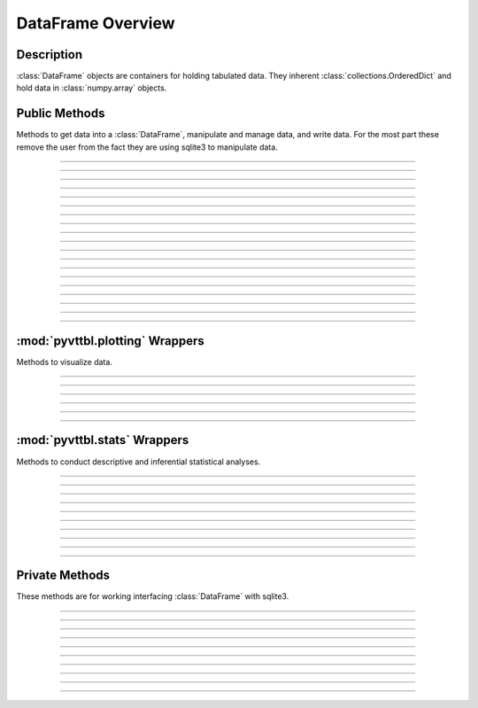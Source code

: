 DataFrame Overview
==================

Description
-----------
:class:`DataFrame` objects are containers for holding tabulated data. They 
inherent :class:`collections.OrderedDict` and hold data in 
:class:`numpy.array` objects. 

Public Methods
--------------
Methods to get data into a :class:`DataFrame`, manipulate and manage data,
and write data. For the most part these remove the user from the fact they 
are using sqlite3 to manipulate data. 

~~~~~~~~~~~~~~~~~~~~~~~~~~~~~~~~~~~~~~~~~~~~~~~~~~~~~~

.. automethod:: pyvttbl.DataFrame.__init__

~~~~~~~~~~~~~~~~~~~~~~~~~~~~~~~~~~~~~~~~~~~~~~~~~~~~~~

.. automethod:: pyvttbl.DataFrame.__setitem__

~~~~~~~~~~~~~~~~~~~~~~~~~~~~~~~~~~~~~~~~~~~~~~~~~~~~~~

.. automethod:: pyvttbl.DataFrame.__delitem__

~~~~~~~~~~~~~~~~~~~~~~~~~~~~~~~~~~~~~~~~~~~~~~~~~~~~~~

.. automethod:: pyvttbl.DataFrame.__str__

~~~~~~~~~~~~~~~~~~~~~~~~~~~~~~~~~~~~~~~~~~~~~~~~~~~~~~

.. automethod:: pyvttbl.DataFrame.read_tbl  

~~~~~~~~~~~~~~~~~~~~~~~~~~~~~~~~~~~~~~~~~~~~~~~~~~~~~~

.. automethod:: pyvttbl.DataFrame.attach

~~~~~~~~~~~~~~~~~~~~~~~~~~~~~~~~~~~~~~~~~~~~~~~~~~~~~~

.. automethod:: pyvttbl.DataFrame.insert

~~~~~~~~~~~~~~~~~~~~~~~~~~~~~~~~~~~~~~~~~~~~~~~~~~~~~~

.. automethod:: pyvttbl.DataFrame.sort

~~~~~~~~~~~~~~~~~~~~~~~~~~~~~~~~~~~~~~~~~~~~~~~~~~~~~~

.. automethod:: pyvttbl.DataFrame.select_col

~~~~~~~~~~~~~~~~~~~~~~~~~~~~~~~~~~~~~~~~~~~~~~~~~~~~~~

.. automethod:: pyvttbl.DataFrame.row_iter

~~~~~~~~~~~~~~~~~~~~~~~~~~~~~~~~~~~~~~~~~~~~~~~~~~~~~~

.. automethod:: pyvttbl.DataFrame.pivot

~~~~~~~~~~~~~~~~~~~~~~~~~~~~~~~~~~~~~~~~~~~~~~~~~~~~~~

.. automethod:: pyvttbl.DataFrame.where

~~~~~~~~~~~~~~~~~~~~~~~~~~~~~~~~~~~~~~~~~~~~~~~~~~~~~~

.. automethod:: pyvttbl.DataFrame.where_update

~~~~~~~~~~~~~~~~~~~~~~~~~~~~~~~~~~~~~~~~~~~~~~~~~~~~~~

.. automethod:: pyvttbl.DataFrame.summary

~~~~~~~~~~~~~~~~~~~~~~~~~~~~~~~~~~~~~~~~~~~~~~~~~~~~~~

.. automethod:: pyvttbl.DataFrame.validate

~~~~~~~~~~~~~~~~~~~~~~~~~~~~~~~~~~~~~~~~~~~~~~~~~~~~~~

.. automethod:: pyvttbl.DataFrame.types

~~~~~~~~~~~~~~~~~~~~~~~~~~~~~~~~~~~~~~~~~~~~~~~~~~~~~~

.. automethod:: pyvttbl.DataFrame.shape

~~~~~~~~~~~~~~~~~~~~~~~~~~~~~~~~~~~~~~~~~~~~~~~~~~~~~~

.. automethod:: pyvttbl.DataFrame.bind_aggregate

~~~~~~~~~~~~~~~~~~~~~~~~~~~~~~~~~~~~~~~~~~~~~~~~~~~~~~

:mod:`pyvttbl.plotting` Wrappers
--------------------------------
Methods to visualize data.

~~~~~~~~~~~~~~~~~~~~~~~~~~~~~~~~~~~~~~~~~~~~~~~~~~~~~~

.. automethod:: pyvttbl.DataFrame.histogram_plot

~~~~~~~~~~~~~~~~~~~~~~~~~~~~~~~~~~~~~~~~~~~~~~~~~~~~~~

.. automethod:: pyvttbl.DataFrame.scatter_plot

~~~~~~~~~~~~~~~~~~~~~~~~~~~~~~~~~~~~~~~~~~~~~~~~~~~~~~

.. automethod:: pyvttbl.DataFrame.box_plot

~~~~~~~~~~~~~~~~~~~~~~~~~~~~~~~~~~~~~~~~~~~~~~~~~~~~~~

.. automethod:: pyvttbl.DataFrame.interaction_plot

~~~~~~~~~~~~~~~~~~~~~~~~~~~~~~~~~~~~~~~~~~~~~~~~~~~~~~

.. automethod:: pyvttbl.DataFrame.scatter_matrix

~~~~~~~~~~~~~~~~~~~~~~~~~~~~~~~~~~~~~~~~~~~~~~~~~~~~~~

:mod:`pyvttbl.stats` Wrappers
-----------------------------
Methods to conduct descriptive and inferential statistical analyses.

~~~~~~~~~~~~~~~~~~~~~~~~~~~~~~~~~~~~~~~~~~~~~~~~~~~~~~

.. automethod:: pyvttbl.DataFrame.descriptives

~~~~~~~~~~~~~~~~~~~~~~~~~~~~~~~~~~~~~~~~~~~~~~~~~~~~~~

.. automethod:: pyvttbl.DataFrame.histogram

~~~~~~~~~~~~~~~~~~~~~~~~~~~~~~~~~~~~~~~~~~~~~~~~~~~~~~

.. automethod:: pyvttbl.DataFrame.marginals

~~~~~~~~~~~~~~~~~~~~~~~~~~~~~~~~~~~~~~~~~~~~~~~~~~~~~~

.. automethod:: pyvttbl.DataFrame.anova1way

~~~~~~~~~~~~~~~~~~~~~~~~~~~~~~~~~~~~~~~~~~~~~~~~~~~~~~

.. automethod:: pyvttbl.DataFrame.anova

~~~~~~~~~~~~~~~~~~~~~~~~~~~~~~~~~~~~~~~~~~~~~~~~~~~~~~

.. automethod:: pyvttbl.DataFrame.chisquare1way

~~~~~~~~~~~~~~~~~~~~~~~~~~~~~~~~~~~~~~~~~~~~~~~~~~~~~~

.. automethod:: pyvttbl.DataFrame.chisquare2way

~~~~~~~~~~~~~~~~~~~~~~~~~~~~~~~~~~~~~~~~~~~~~~~~~~~~~~

.. automethod:: pyvttbl.DataFrame.correlation

~~~~~~~~~~~~~~~~~~~~~~~~~~~~~~~~~~~~~~~~~~~~~~~~~~~~~~

.. automethod:: pyvttbl.DataFrame.ttest

~~~~~~~~~~~~~~~~~~~~~~~~~~~~~~~~~~~~~~~~~~~~~~~~~~~~~~
             
             
Private Methods
---------------
These methods are for working interfacing :class:`DataFrame`
with sqlite3.

~~~~~~~~~~~~~~~~~~~~~~~~~~~~~~~~~~~~~~~~~~~~~~~~~~~~~~

.. automethod:: pyvttbl.DataFrame._get_sqltype

~~~~~~~~~~~~~~~~~~~~~~~~~~~~~~~~~~~~~~~~~~~~~~~~~~~~~~~~~

.. automethod:: pyvttbl.DataFrame._get_nptype

~~~~~~~~~~~~~~~~~~~~~~~~~~~~~~~~~~~~~~~~~~~~~~~~~~~~~~~~~

.. automethod:: pyvttbl.DataFrame._get_mafillvalue

~~~~~~~~~~~~~~~~~~~~~~~~~~~~~~~~~~~~~~~~~~~~~~~~~~~~~~~~~

.. automethod:: pyvttbl.DataFrame._are_col_lengths_equal

~~~~~~~~~~~~~~~~~~~~~~~~~~~~~~~~~~~~~~~~~~~~~~~~~~~~~~~~~

.. automethod:: pyvttbl.DataFrame._determine_sqlite3_type

~~~~~~~~~~~~~~~~~~~~~~~~~~~~~~~~~~~~~~~~~~~~~~~~~~~~~~~~~

.. automethod:: pyvttbl.DataFrame._execute

~~~~~~~~~~~~~~~~~~~~~~~~~~~~~~~~~~~~~~~~~~~~~~~~~~~~~~~~~

.. automethod:: pyvttbl.DataFrame._executemany

~~~~~~~~~~~~~~~~~~~~~~~~~~~~~~~~~~~~~~~~~~~~~~~~~~~~~~~~~

.. automethod:: pyvttbl.DataFrame._get_indices_where

~~~~~~~~~~~~~~~~~~~~~~~~~~~~~~~~~~~~~~~~~~~~~~~~~~~~~~~~~

.. automethod:: pyvttbl.DataFrame._build_sqlite3_tbl

~~~~~~~~~~~~~~~~~~~~~~~~~~~~~~~~~~~~~~~~~~~~~~~~~~~~~~
